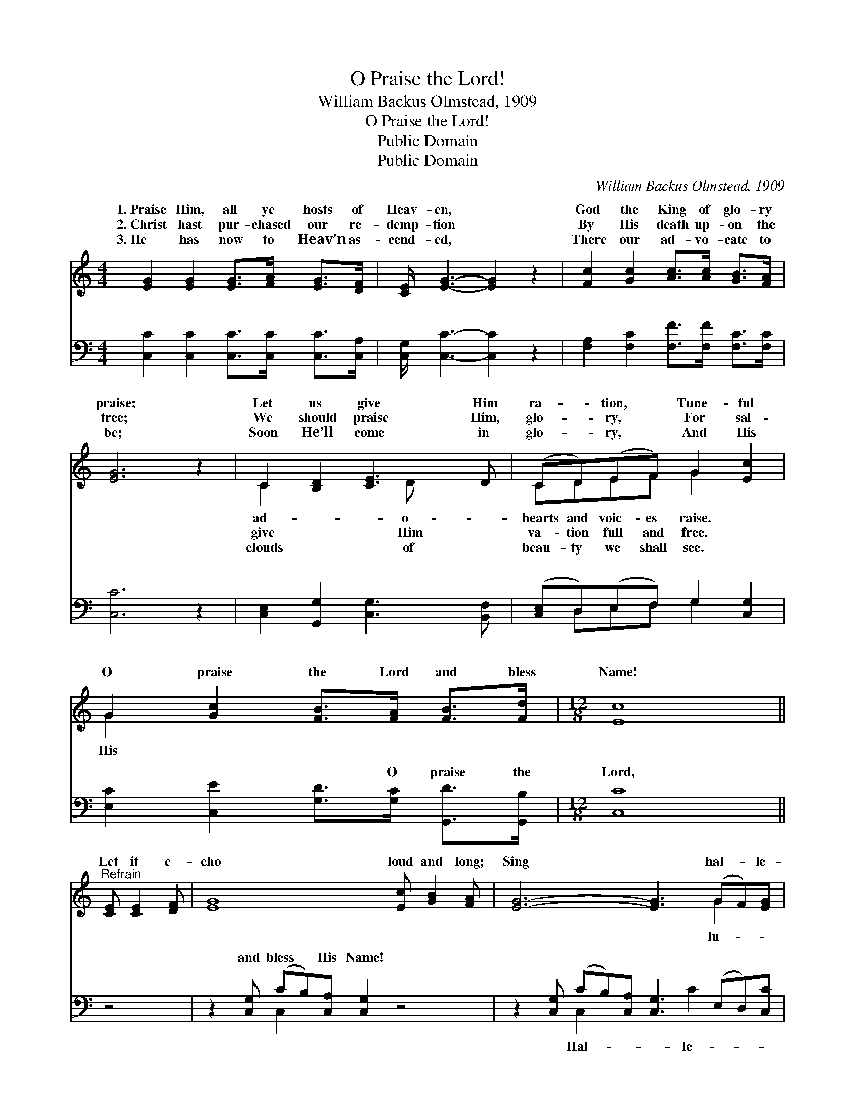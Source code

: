 X:1
T:O Praise the Lord!
T:William Backus Olmstead, 1909
T:O Praise the Lord!
T:Public Domain
T:Public Domain
C:William Backus Olmstead, 1909
Z:Public Domain
%%score ( 1 2 ) ( 3 4 )
L:1/8
M:4/4
K:C
V:1 treble 
V:2 treble 
V:3 bass 
V:4 bass 
V:1
 [EG]2 [EG]2 [EG]>[FA] [EG]>[DF] | [CE]/ [EG]3- [EG]2 z2 | [Fc]2 [Gc]2 [Ac]>[Ac] [GB]>[FA] | %3
w: 1.~Praise Him, all ye hosts of|Heav- en, *|God the King of glo- ry|
w: 2.~Christ hast pur- chased our re-|demp- tion *|By His death up- on the|
w: 3.~He has now to Heav’n as-|cend- ed, *|There our ad- vo- cate to|
 [EG]6 z2 | C2 [B,D]2 [CE]3 D | (CD)(EF) G2 [Ec]2 | G2 [Gc]2 [FB]>[FA] [FB]>[Fd] |[M:12/8] [Ec]8 || %8
w: praise;|Let us give Him|ra- * tion, * Tune- ful|O praise the Lord and bless|Name!|
w: tree;|We should praise Him,|glo- * ry, * For sal-|||
w: be;|Soon He’ll come in|glo- * ry, * And His|||
"^Refrain" [CE] [CE]2 [DF] | [EG]8 [Ec] [GB]2 [FA] | [EG]6- [EG]3 (GF)[EG] | %11
w: Let it e-|cho loud and long;|Sing * hal- * le-|
w: |||
w: |||
 [DB] [GB]2- [GB]3 [^FA]3 [FA]3 | G6- G2 [CE] ([CE][DF])[EG] | [FA] [FA]2- [FA]6 (^FG)[Ac] | %14
w: jah! shout * for joy!|Praise * His Name * in|ful song. * * * *|
w: |||
w: |||
 [GB]6- [GB]3 [Ec]2 [^DA] | [EG]3- [EG]2 [Ec] [Fd]3 [FB]3 | (E2 E AGF [Ec]3) z3 |] %17
w: |||
w: |||
w: |||
V:2
 x8 | x15/2 | x8 | x8 | C2 x3 D x2 | CDEF G2 x2 | G2 x6 |[M:12/8] x8 || x4 | x12 | x9 G2 x | x12 | %12
w: ||||ad- o-|hearts and voic- es raise.|His||||lu-||
w: ||||give Him|va- tion full and free.|||||||
w: ||||clouds of|beau- ty we shall see.|||||||
 G6- G2 x4 | x9 d2 x | x12 | x12 | c6- x6 |] %17
w: grate- *|||||
w: |||||
w: |||||
V:3
 [C,C]2 [C,C]2 [C,C]>[C,C] [C,C]>[C,A,] | [C,G,]/ [C,C]3- [C,C]2 z2 | %2
w: ~ ~ ~ ~ ~ ~|~ ~ *|
 [F,A,]2 [F,C]2 [F,F]>[F,F] [F,C]>[F,C] | [C,C]6 z2 | [C,E,]2 [G,,G,]2 [C,G,]3 [B,,F,] | %5
w: ~ ~ ~ ~ ~ ~|~|~ ~ ~ ~|
 ([C,E,]D,)(E,F,) G,2 [C,G,]2 | [E,C]2 [C,E]2 [G,D]>[G,C] [G,,D]>[G,,B,] |[M:12/8] [C,C]8 || z4 | %9
w: ~ * ~ * ~ ~|~ ~ ~ O praise the|Lord,||
 z2 [C,G,] (CB,)[C,A,] [C,G,]2 z4 | z2 [C,G,] (CB,)[C,A,] [C,G,]3 (E,D,)[C,C] | %11
w: and bless * His Name!|~ ~ * ~ ~ ~ * ~|
 [D,G,] [D,B,]2- [D,B,]3 [D,D]3 [D,C]3 | [G,,B,]6- [G,,B,]2 z4 | %13
w: lu- jah! * ~ ~|~ *|
 z3 (DC)[=F,B,] [F,A,] [F,A,]2 D,E,[^F,A,] | [G,D]2 [G,^C] [G,D]2 [G,E] [G,F]3 [A,E]2 [^F,=C] | %15
w: ~ * O shout for joy! ~ ~|~ ~ ~ for- ev- er- more|
 [G,D]3- [G,D]2 [A,C] [F,A,]3 G,3 | G,2 G, (CB,)A, [C,G,]3 z3 |] %17
w: ||
V:4
 x8 | x15/2 | x8 | x8 | x8 | x D,E,F, G,2 x2 | x8 |[M:12/8] x8 || x4 | x3 C,2 x7 | %10
w: |||||~ ~ ~ ~||||~|
 x3 C,2 x3 C2 x2 | x12 | x12 | x3 ^F,2 x3 A,2 x2 | x12 | x9 G,3 | C,6- x6 |] %17
w: Hal- le-|||~ ~||||

